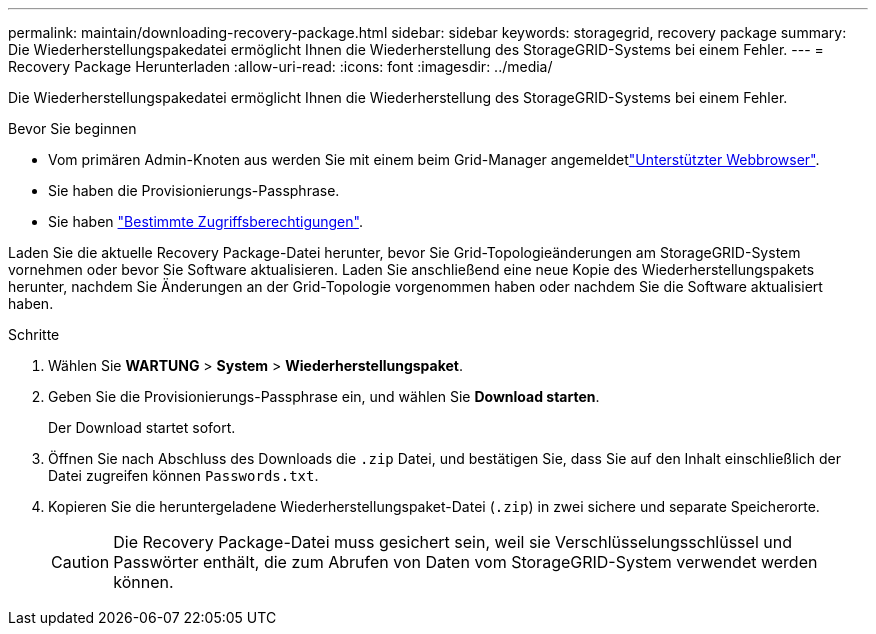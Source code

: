 ---
permalink: maintain/downloading-recovery-package.html 
sidebar: sidebar 
keywords: storagegrid, recovery package 
summary: Die Wiederherstellungspakedatei ermöglicht Ihnen die Wiederherstellung des StorageGRID-Systems bei einem Fehler. 
---
= Recovery Package Herunterladen
:allow-uri-read: 
:icons: font
:imagesdir: ../media/


[role="lead"]
Die Wiederherstellungspakedatei ermöglicht Ihnen die Wiederherstellung des StorageGRID-Systems bei einem Fehler.

.Bevor Sie beginnen
* Vom primären Admin-Knoten aus werden Sie mit einem beim Grid-Manager angemeldetlink:../admin/web-browser-requirements.html["Unterstützter Webbrowser"].
* Sie haben die Provisionierungs-Passphrase.
* Sie haben link:../admin/admin-group-permissions.html["Bestimmte Zugriffsberechtigungen"].


Laden Sie die aktuelle Recovery Package-Datei herunter, bevor Sie Grid-Topologieänderungen am StorageGRID-System vornehmen oder bevor Sie Software aktualisieren. Laden Sie anschließend eine neue Kopie des Wiederherstellungspakets herunter, nachdem Sie Änderungen an der Grid-Topologie vorgenommen haben oder nachdem Sie die Software aktualisiert haben.

.Schritte
. Wählen Sie *WARTUNG* > *System* > *Wiederherstellungspaket*.
. Geben Sie die Provisionierungs-Passphrase ein, und wählen Sie *Download starten*.
+
Der Download startet sofort.

. Öffnen Sie nach Abschluss des Downloads die `.zip` Datei, und bestätigen Sie, dass Sie auf den Inhalt einschließlich der Datei zugreifen können `Passwords.txt`.
. Kopieren Sie die heruntergeladene Wiederherstellungspaket-Datei (`.zip`) in zwei sichere und separate Speicherorte.
+

CAUTION: Die Recovery Package-Datei muss gesichert sein, weil sie Verschlüsselungsschlüssel und Passwörter enthält, die zum Abrufen von Daten vom StorageGRID-System verwendet werden können.


